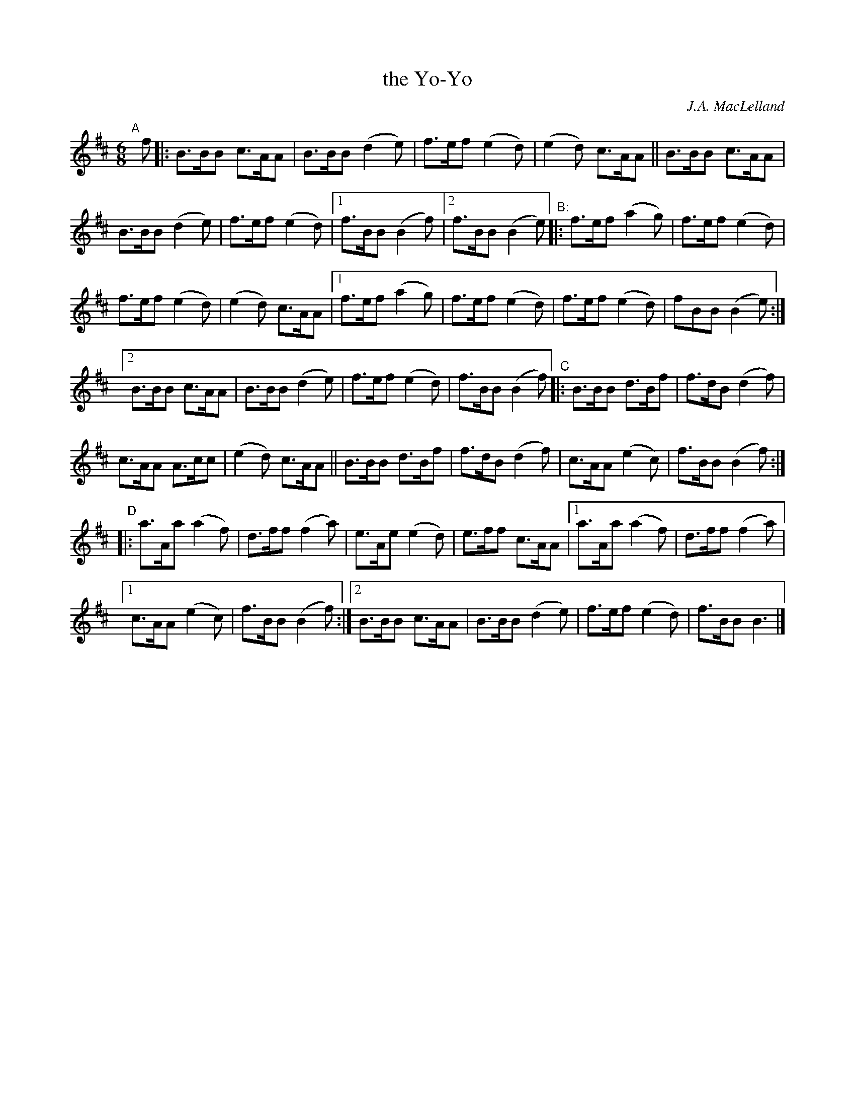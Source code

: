 X: 1
T: the Yo-Yo
C: J.A. MacLelland
R: jig, march
S: BSFC 2021 zoom workshop 2021-6-21
Z: 2021 John Chambers <jc:trillian.mit.edu>
M: 6/8
L: 1/8
K: Bm
N: Version in BSFC collection:
"^A"[|] f |:\
B>BB c>AA | B>BB (d2e) | f>ef (e2d) | (e2d) c>AA || B>BB c>AA |
B>BB (d2e) | f>ef (e2d) |[1 f>BB (B2f) |[2 f>BB (B2e) "^B:"|: f>ef (a2g) | f>ef (e2d) |
f>ef (e2d) | (e2d) c>AA |[1 f>ef (a2g) | f>ef (e2d) | f>ef (e2d) | fBB (B2e) :|
[2 B>BB c>AA | B>BB (d2e) | f>ef (e2d) | f>BB (B2f) "^C"|: B>BB d>Bf | f>dB (d2f) |
c>AA A>cc | (e2d) c>AA || B>BB d>Bf | f>dB (d2f) | c>AA (e2c) | f>BB (B2f) :|
"^D"|:\
a>Aa (a2f) | d>ff (f2a) | e>Ae (e2d) | e>ff c>AA |[1 a>Aa (a2f) | d>ff (f2a) |
[1 c>AA (e2c) | f>BB (B2f) :|[2 B>BB c>AA | B>BB (d2e) | f>ef (e2d) | f>BB B3 |]
